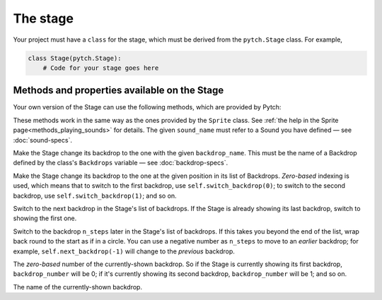The stage
=========

Your project must have a ``class`` for the stage, which must be derived
from the ``pytch.Stage`` class.  For example,

.. code:: python

   class Stage(pytch.Stage):
       # Code for your stage goes here


Methods and properties available on the Stage
---------------------------------------------

Your own version of the Stage can use the following methods, which are
provided by Pytch:

.. function:: self.start_sound(sound_name)
              self.play_sound_until_done(sound_name)
   :noindex:

These methods work in the same way as the ones provided by the
``Sprite`` class.  See :ref:`the help in the Sprite
page<methods_playing_sounds>` for details.  The given ``sound_name``
must refer to a Sound you have defined — see :doc:`sound-specs`.

.. function:: self.switch_backdrop(backdrop_name)

Make the Stage change its backdrop to the one with the given
``backdrop_name``.  This must be the name of a Backdrop defined by the
class's ``Backdrops`` variable — see :doc:`backdrop-specs`.

.. function:: self.switch_backdrop(backdrop_number)
   :noindex:

Make the Stage change its backdrop to the one at the given position in
its list of Backdrops.  *Zero-based* indexing is used, which means
that to switch to the first backdrop, use ``self.switch_backdrop(0)``;
to switch to the second backdrop, use ``self.switch_backdrop(1)``; and
so on.

.. function:: self.next_backdrop()

Switch to the next backdrop in the Stage's list of backdrops.  If the
Stage is already showing its last backdrop, switch to showing the
first one.

.. function:: self.next_backdrop(n_steps)
   :noindex:

Switch to the backdrop ``n_steps`` later in the Stage's list of
backdrops.  If this takes you beyond the end of the list, wrap back
round to the start as if in a circle.  You can use a negative number
as ``n_steps`` to move to an *earlier* backdrop; for example,
``self.next_backdrop(-1)`` will change to the *previous* backdrop.

.. attribute:: self.backdrop_number

The *zero-based* number of the currently-shown backdrop.  So if the
Stage is currently showing its first backdrop, ``backdrop_number``
will be 0; if it's currently showing its second backdrop,
``backdrop_number`` will be 1; and so on.

.. attribute:: self.backdrop_name

The name of the currently-shown backdrop.
